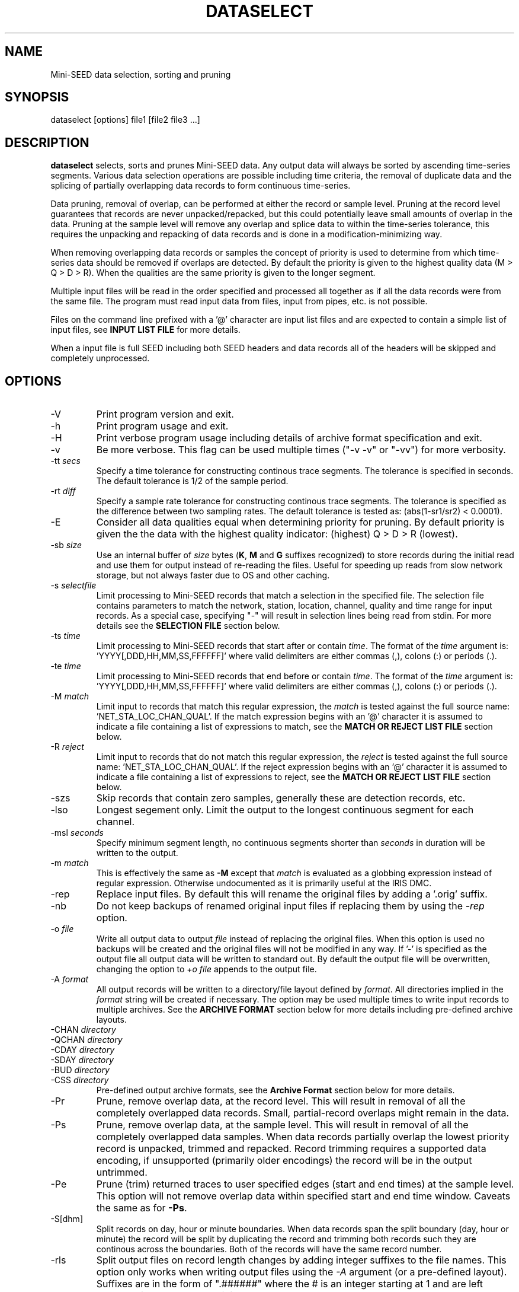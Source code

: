.TH DATASELECT 1 2012/09/13
.SH NAME
Mini-SEED data selection, sorting and pruning

.SH SYNOPSIS
.nf
dataselect [options] file1 [file2 file3 ...]
.fi

.SH DESCRIPTION
\fBdataselect\fP selects, sorts and prunes Mini-SEED data.  Any output
data will always be sorted by ascending time-series segments.  Various
data selection operations are possible including time criteria, the
removal of duplicate data and the splicing of partially overlapping
data records to form continuous time-series.

Data pruning, removal of overlap, can be performed at either the
record or sample level.  Pruning at the record level guarantees that
records are never unpacked/repacked, but this could potentially leave
small amounts of overlap in the data.  Pruning at the sample level
will remove any overlap and splice data to within the time-series
tolerance, this requires the unpacking and repacking of data records
and is done in a modification-minimizing way.

When removing overlapping data records or samples the concept of
priority is used to determine from which time-series data should be
removed if overlaps are detected.  By default the priority is given to
the highest quality data (M > Q > D > R).  When the qualities are the
same priority is given to the longer segment.

Multiple input files will be read in the order specified and processed
all together as if all the data records were from the same file.  The
program must read input data from files, input from pipes, etc. is not
possible.

Files on the command line prefixed with a '@' character are input list
files and are expected to contain a simple list of input files, see
\fBINPUT LIST FILE\fP for more details.

When a input file is full SEED including both SEED headers and data
records all of the headers will be skipped and completely unprocessed.

.SH OPTIONS

.IP "-V         "
Print program version and exit.

.IP "-h         "
Print program usage and exit.

.IP "-H         "
Print verbose program usage including details of archive format
specification and exit.

.IP "-v         "
Be more verbose.  This flag can be used multiple times ("-v -v" or
"-vv") for more verbosity.

.IP "-tt \fIsecs\fP"
Specify a time tolerance for constructing continous trace
segments. The tolerance is specified in seconds.  The default
tolerance is 1/2 of the sample period.

.IP "-rt \fIdiff\fP"
Specify a sample rate tolerance for constructing continous trace
segments. The tolerance is specified as the difference between two
sampling rates.  The default tolerance is tested as: (abs(1-sr1/sr2) <
0.0001).

.IP "-E\fP"
Consider all data qualities equal when determining priority for
pruning.  By default priority is given the the data with the highest
quality indicator: (highest) Q > D > R (lowest).

.IP "-sb \fIsize\fP"
Use an internal buffer of \fIsize\fP bytes (\fBK\fP, \fBM\fP and
\fBG\fP suffixes recognized) to store records during the initial read
and use them for output instead of re-reading the files.  Useful for
speeding up reads from slow network storage, but not always faster due
to OS and other caching.

.IP "-s \fIselectfile\fP"
Limit processing to Mini-SEED records that match a selection in the
specified file.  The selection file contains parameters to match the
network, station, location, channel, quality and time range for input
records.  As a special case, specifying "-" will result in selection
lines being read from stdin.  For more details see the \fBSELECTION
FILE\fP section below.

.IP "-ts \fItime\fP"
Limit processing to Mini-SEED records that start after or contain
\fItime\fP.  The format of the \fItime\fP argument
is: 'YYYY[,DDD,HH,MM,SS,FFFFFF]' where valid delimiters are either
commas (,), colons (:) or periods (.).

.IP "-te \fItime\fP"
Limit processing to Mini-SEED records that end before or contain
\fItime\fP.  The format of the \fItime\fP argument
is: 'YYYY[,DDD,HH,MM,SS,FFFFFF]' where valid delimiters are either
commas (,), colons (:) or periods (.).

.IP "-M \fImatch\fP"
Limit input to records that match this regular expression, the
\fImatch\fP is tested against the full source
name: 'NET_STA_LOC_CHAN_QUAL'.  If the match expression begins with
an '@' character it is assumed to indicate a file containing a list of
expressions to match, see the \fBMATCH OR REJECT LIST FILE\fP section
below.

.IP "-R \fIreject\fP"
Limit input to records that do not match this regular expression, the
\fIreject\fP is tested against the full source
name: 'NET_STA_LOC_CHAN_QUAL'.  If the reject expression begins with
an '@' character it is assumed to indicate a file containing a list of
expressions to reject, see the \fBMATCH OR REJECT LIST FILE\fP
section below.

.IP "-szs"
Skip records that contain zero samples, generally these are detection
records, etc.

.IP "-lso"
Longest segement only.  Limit the output to the longest continuous
segment for each channel.

.IP "-msl \fIseconds\fP"
Specify minimum segment length, no continuous segments shorter than
\fIseconds\fP in duration will be written to the output.

.IP "-m \fImatch\fP"
This is effectively the same as \fB-M\fP except that \fImatch\fP is
evaluated as a globbing expression instead of regular expression.
Otherwise undocumented as it is primarily useful at the IRIS DMC.

.IP "-rep"
Replace input files.  By default this will rename the original files
by adding a '.orig' suffix.

.IP "-nb"
Do not keep backups of renamed original input files if replacing them
by using the \fI-rep\fP option.

.IP "-o \fIfile\fP"
Write all output data to output \fIfile\fP instead of replacing the
original files.  When this option is used no backups will be created
and the original files will not be modified in any way.  If '-' is
specified as the output file all output data will be written to
standard out.  By default the output file will be overwritten,
changing the option to \fI+o file\fP appends to the output file.

.IP "-A \fIformat\fP"
All output records will be written to a directory/file layout defined
by \fIformat\fP.  All directories implied in the \fIformat\fP string
will be created if necessary.  The option may be used multiple times
to write input records to multiple archives.  See the \fBARCHIVE
FORMAT\fP section below for more details including pre-defined archive
layouts.

.IP "-CHAN \fIdirectory\fP"
.IP "-QCHAN \fIdirectory\fP"
.IP "-CDAY \fIdirectory\fP"
.IP "-SDAY \fIdirectory\fP"
.IP "-BUD \fIdirectory\fP"
.IP "-CSS \fIdirectory\fP"
Pre-defined output archive formats, see the \fBArchive Format\fP
section below for more details.

.IP "-Pr         "
Prune, remove overlap data, at the record level.  This will result in
removal of all the completely overlapped data records.  Small,
partial-record overlaps might remain in the data.

.IP "-Ps         "
Prune, remove overlap data, at the sample level.  This will result in
removal of all the completely overlapped data samples.  When data
records partially overlap the lowest priority record is unpacked,
trimmed and repacked.  Record trimming requires a supported data
encoding, if unsupported (primarily older encodings) the record will
be in the output untrimmed.

.IP "-Pe         "
Prune (trim) returned traces to user specified edges (start and end
times) at the sample level. This option will not remove overlap data
within specified start and end time window.  Caveats the same as for
\fB-Ps\fP.

.IP "-S[dhm]      "
Split records on day, hour or minute boundaries.  When data records
span the split boundary (day, hour or minute) the record will be split
by duplicating the record and trimming both records such they are
continous across the boundaries.  Both of the records will have the
same record number.

.IP "-rls         "
Split output files on record length changes by adding integer suffixes
to the file names.  This option only works when writing output files
using the \fI-A\fP argument (or a pre-defined layout).  Suffixes are
in the form of ".######" where the # is an integer starting at 1 and
are left padded with zeros up to 6 digits.

.IP "-Q DRQM      "
Change the data quality indicator for all output records to the
specified quality: D, R, Q or M.

.IP "-sum         "
Print a basic summary of input data after reading all the files.

.IP "-mod         "
Print a file modification summary after processing an input group.
For files specified on the command line all files constitute a group.
By default this summary will only include the files that were
modified, if the verbose option is used the summary will include all
files processed.

.IP "-out file    "
Print a summary of output records to the specified file.  Any existing
file will be appended to.  Each line contains the start time, end
time, byte count and sample count for each output trace segment.

.SH THE PRUNING PROCESS

The pruning algorithm used is independant of the file structure and
organization.  Data from all input files are parsed and a map created
for every data record and their relationship in continuous time
series segments.

Each data record time coverage in each continuous time-series is
compared to the time coverage of every other continous time-series.
When overlap is detected, data is optionally removed from the lower
priority time-series until the overlap is minimized or completely
removed depending on the pruning option specified.

.SH "SELECTION FILE"
A selection file is used to match input data records based on network,
station, location and channel information.  Optionally a quality and
time range may also be specified for more refined selection.  The
non-time fields may use the '*' wildcard to match multiple characters
and the '?' wildcard to match single characters.  Character sets may
also be used, for example '[ENZ]' will match either E, N or Z.
The '#' character indicates the remaining portion of the line will be
ignored.

Example selection file entires (the first four fields are required)
.nf
#net sta  loc  chan  qual  start             end
IU   ANMO *    BH?
II   *    *    *     Q     
IU   COLA 00   LH[ENZ] R
IU   COLA 00   LHZ   *     2008,100,10,00,00 2008,100,10,30,00
.fi

.SH "INPUT LIST FILE"
A list file can be used to specify input files, one file per line.
The initial '@' character indicating a list file is not considered
part of the file name.  As an example, if the following command line
option was used:

.nf
\fB@files.list\fP
.fi

The 'files.list' file might look like this:

.nf
data/day1.mseed
data/day2.mseed
data/day3.mseed
.fi

.SH "MATCH OR REJECT LIST FILE"
A list file used with either the \fB-M\fP or \fB-R\fP contains a list
of regular expressions (one on each line) that will be combined into a
single compound expression.  The initial '@' character indicating a
list file is not considered part of the file name.  As an example, if
the following command line option was used:

.nf
\fB-M @match.list\fP
.fi

The 'match.list' file might look like this:

.nf
IU_ANMO_.*
IU_ADK_00_BHZ.*
II_BFO_00_BHZ_Q
.fi

.SH "ARCHIVE FORMAT"
The pre-defined archive layouts are as follows:

.nf
-CHAN dir   :: dir/%n.%s.%l.%c
-QCHAN dir  :: dir/%n.%s.%l.%c.%q
-CDAY dir   :: dir/%n.%s.%l.%c.%Y:%j:#H:#M:#S
-SDAY dir   :: dir/%n.%s.%Y:%j
-BUD dir    :: dir/%n/%s/%s.%n.%l.%c.%Y.%j
-CSS dir    :: dir/%Y/%j/%s.%c.%Y:%j:#H:#M:#S
.fi

An archive format is expanded for each record using the following
substitution flags:

.nf
  \fBn\fP : network code, white space removed
  \fBs\fP : station code, white space removed
  \fBl\fP : location code, white space removed
  \fBc\fP : channel code, white space removed
  \fBY\fP : year, 4 digits
  \fBy\fP : year, 2 digits zero padded
  \fBj\fP : day of year, 3 digits zero padded
  \fBH\fP : hour, 2 digits zero padded
  \fBM\fP : minute, 2 digits zero padded
  \fBS\fP : second, 2 digits zero padded
  \fBF\fP : fractional seconds, 4 digits zero padded
  \fBq\fP : single character record quality indicator (D, R, Q)
  \fBL\fP : data record length in bytes
  \fBr\fP : sample rate (Hz) as a rounded integer
  \fBR\fP : sample rate (Hz) as a float with 6 digit precision
  \fB%\fP : the percent (%) character
  \fB#\fP : the number (#) character
.fi

The flags are prefaced with either the \fB%\fP or \fB#\fP modifier.
The \fB%\fP modifier indicates a defining flag while the \fB#\fP
indicates a non-defining flag.  All records with the same set of
defining flags will be written to the same file.  Non-defining flags
will be expanded using the values in the first record for the
resulting file name.

Time flags are based on the start time of the given record.

.SH EXAMPLES

The format string for the predefined \fIBUD\fP layout:

\fB/archive/%n/%s/%s.%n.%l.%c.%Y.%j\fP

would expand to day length files named something like:

\fB/archive/NL/HGN/HGN.NL..BHE.2003.055\fP

As an example of using non-defining flags the format string for the
predefined \fICSS\fP layout:

\fB/data/%Y/%j/%s.%c.%Y:%j:#H:#M:#S\fP

would expand to:

\fB/data/2003/055/HGN.BHE.2003:055:14:17:54\fP

resulting in day length files because the hour, minute and second are
specified with the non-defining modifier.  The hour, minute and second
fields are from the first record in the file.

.SH ERROR HANDLING AND RETURN CODES
Any significant error message will be pre-pended with "ERROR" which
can be parsed to determine run-time errors.  Additionally the program
will return an exit code of 0 on successful operation and 1 when any
errors were encountered.

.SH AUTHOR
.nf
Chad Trabant
IRIS Data Management Center
.fi
